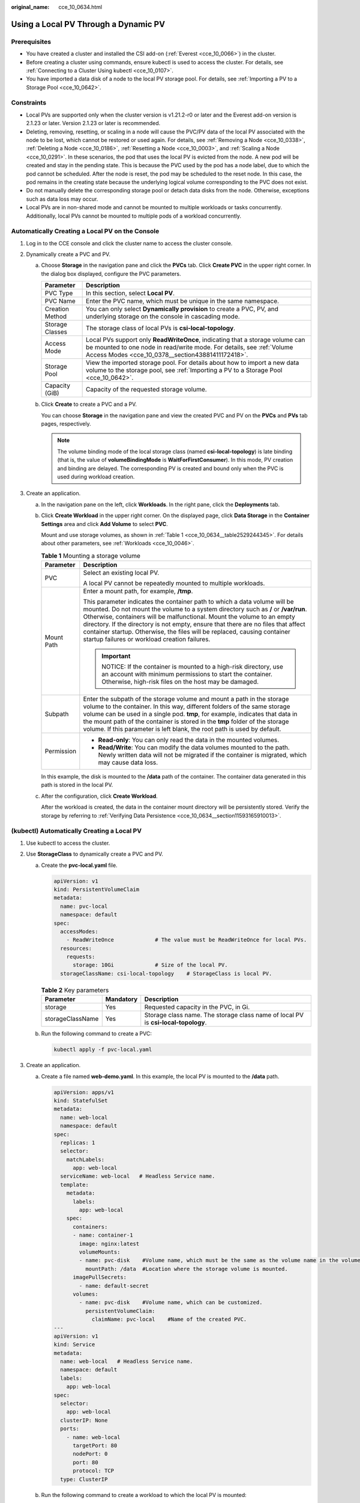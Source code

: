 :original_name: cce_10_0634.html

.. _cce_10_0634:

Using a Local PV Through a Dynamic PV
=====================================

Prerequisites
-------------

-  You have created a cluster and installed the CSI add-on (:ref:`Everest <cce_10_0066>`) in the cluster.
-  Before creating a cluster using commands, ensure kubectl is used to access the cluster. For details, see :ref:`Connecting to a Cluster Using kubectl <cce_10_0107>`.
-  You have imported a data disk of a node to the local PV storage pool. For details, see :ref:`Importing a PV to a Storage Pool <cce_10_0642>`.

Constraints
-----------

-  Local PVs are supported only when the cluster version is v1.21.2-r0 or later and the Everest add-on version is 2.1.23 or later. Version 2.1.23 or later is recommended.
-  Deleting, removing, resetting, or scaling in a node will cause the PVC/PV data of the local PV associated with the node to be lost, which cannot be restored or used again. For details, see :ref:`Removing a Node <cce_10_0338>`, :ref:`Deleting a Node <cce_10_0186>`, :ref:`Resetting a Node <cce_10_0003>`, and :ref:`Scaling a Node <cce_10_0291>`. In these scenarios, the pod that uses the local PV is evicted from the node. A new pod will be created and stay in the pending state. This is because the PVC used by the pod has a node label, due to which the pod cannot be scheduled. After the node is reset, the pod may be scheduled to the reset node. In this case, the pod remains in the creating state because the underlying logical volume corresponding to the PVC does not exist.
-  Do not manually delete the corresponding storage pool or detach data disks from the node. Otherwise, exceptions such as data loss may occur.
-  Local PVs are in non-shared mode and cannot be mounted to multiple workloads or tasks concurrently. Additionally, local PVs cannot be mounted to multiple pods of a workload concurrently.

Automatically Creating a Local PV on the Console
------------------------------------------------

#. Log in to the CCE console and click the cluster name to access the cluster console.
#. Dynamically create a PVC and PV.

   a. Choose **Storage** in the navigation pane and click the **PVCs** tab. Click **Create PVC** in the upper right corner. In the dialog box displayed, configure the PVC parameters.

      +-----------------+-------------------------------------------------------------------------------------------------------------------------------------------------------------------------------------------------------------+
      | Parameter       | Description                                                                                                                                                                                                 |
      +=================+=============================================================================================================================================================================================================+
      | PVC Type        | In this section, select **Local PV**.                                                                                                                                                                       |
      +-----------------+-------------------------------------------------------------------------------------------------------------------------------------------------------------------------------------------------------------+
      | PVC Name        | Enter the PVC name, which must be unique in the same namespace.                                                                                                                                             |
      +-----------------+-------------------------------------------------------------------------------------------------------------------------------------------------------------------------------------------------------------+
      | Creation Method | You can only select **Dynamically provision** to create a PVC, PV, and underlying storage on the console in cascading mode.                                                                                 |
      +-----------------+-------------------------------------------------------------------------------------------------------------------------------------------------------------------------------------------------------------+
      | Storage Classes | The storage class of local PVs is **csi-local-topology**.                                                                                                                                                   |
      +-----------------+-------------------------------------------------------------------------------------------------------------------------------------------------------------------------------------------------------------+
      | Access Mode     | Local PVs support only **ReadWriteOnce**, indicating that a storage volume can be mounted to one node in read/write mode. For details, see :ref:`Volume Access Modes <cce_10_0378__section43881411172418>`. |
      +-----------------+-------------------------------------------------------------------------------------------------------------------------------------------------------------------------------------------------------------+
      | Storage Pool    | View the imported storage pool. For details about how to import a new data volume to the storage pool, see :ref:`Importing a PV to a Storage Pool <cce_10_0642>`.                                           |
      +-----------------+-------------------------------------------------------------------------------------------------------------------------------------------------------------------------------------------------------------+
      | Capacity (GiB)  | Capacity of the requested storage volume.                                                                                                                                                                   |
      +-----------------+-------------------------------------------------------------------------------------------------------------------------------------------------------------------------------------------------------------+

   b. Click **Create** to create a PVC and a PV.

      You can choose **Storage** in the navigation pane and view the created PVC and PV on the **PVCs** and **PVs** tab pages, respectively.

      .. note::

         The volume binding mode of the local storage class (named **csi-local-topology**) is late binding (that is, the value of **volumeBindingMode** is **WaitForFirstConsumer**). In this mode, PV creation and binding are delayed. The corresponding PV is created and bound only when the PVC is used during workload creation.

#. Create an application.

   a. In the navigation pane on the left, click **Workloads**. In the right pane, click the **Deployments** tab.

   b. Click **Create Workload** in the upper right corner. On the displayed page, click **Data Storage** in the **Container Settings** area and click **Add Volume** to select **PVC**.

      Mount and use storage volumes, as shown in :ref:`Table 1 <cce_10_0634__table2529244345>`. For details about other parameters, see :ref:`Workloads <cce_10_0046>`.

      .. _cce_10_0634__table2529244345:

      .. table:: **Table 1** Mounting a storage volume

         +-----------------------------------+-------------------------------------------------------------------------------------------------------------------------------------------------------------------------------------------------------------------------------------------------------------------------------------------------------------------------------------------------------------------------------------------------------------------------------------------------------------+
         | Parameter                         | Description                                                                                                                                                                                                                                                                                                                                                                                                                                                 |
         +===================================+=============================================================================================================================================================================================================================================================================================================================================================================================================================================================+
         | PVC                               | Select an existing local PV.                                                                                                                                                                                                                                                                                                                                                                                                                                |
         |                                   |                                                                                                                                                                                                                                                                                                                                                                                                                                                             |
         |                                   | A local PV cannot be repeatedly mounted to multiple workloads.                                                                                                                                                                                                                                                                                                                                                                                              |
         +-----------------------------------+-------------------------------------------------------------------------------------------------------------------------------------------------------------------------------------------------------------------------------------------------------------------------------------------------------------------------------------------------------------------------------------------------------------------------------------------------------------+
         | Mount Path                        | Enter a mount path, for example, **/tmp**.                                                                                                                                                                                                                                                                                                                                                                                                                  |
         |                                   |                                                                                                                                                                                                                                                                                                                                                                                                                                                             |
         |                                   | This parameter indicates the container path to which a data volume will be mounted. Do not mount the volume to a system directory such as **/** or **/var/run**. Otherwise, containers will be malfunctional. Mount the volume to an empty directory. If the directory is not empty, ensure that there are no files that affect container startup. Otherwise, the files will be replaced, causing container startup failures or workload creation failures. |
         |                                   |                                                                                                                                                                                                                                                                                                                                                                                                                                                             |
         |                                   | .. important::                                                                                                                                                                                                                                                                                                                                                                                                                                              |
         |                                   |                                                                                                                                                                                                                                                                                                                                                                                                                                                             |
         |                                   |    NOTICE:                                                                                                                                                                                                                                                                                                                                                                                                                                                  |
         |                                   |    If the container is mounted to a high-risk directory, use an account with minimum permissions to start the container. Otherwise, high-risk files on the host may be damaged.                                                                                                                                                                                                                                                                             |
         +-----------------------------------+-------------------------------------------------------------------------------------------------------------------------------------------------------------------------------------------------------------------------------------------------------------------------------------------------------------------------------------------------------------------------------------------------------------------------------------------------------------+
         | Subpath                           | Enter the subpath of the storage volume and mount a path in the storage volume to the container. In this way, different folders of the same storage volume can be used in a single pod. **tmp**, for example, indicates that data in the mount path of the container is stored in the **tmp** folder of the storage volume. If this parameter is left blank, the root path is used by default.                                                              |
         +-----------------------------------+-------------------------------------------------------------------------------------------------------------------------------------------------------------------------------------------------------------------------------------------------------------------------------------------------------------------------------------------------------------------------------------------------------------------------------------------------------------+
         | Permission                        | -  **Read-only**: You can only read the data in the mounted volumes.                                                                                                                                                                                                                                                                                                                                                                                        |
         |                                   | -  **Read/Write**: You can modify the data volumes mounted to the path. Newly written data will not be migrated if the container is migrated, which may cause data loss.                                                                                                                                                                                                                                                                                    |
         +-----------------------------------+-------------------------------------------------------------------------------------------------------------------------------------------------------------------------------------------------------------------------------------------------------------------------------------------------------------------------------------------------------------------------------------------------------------------------------------------------------------+

      In this example, the disk is mounted to the **/data** path of the container. The container data generated in this path is stored in the local PV.

   c. After the configuration, click **Create Workload**.

      After the workload is created, the data in the container mount directory will be persistently stored. Verify the storage by referring to :ref:`Verifying Data Persistence <cce_10_0634__section11593165910013>`.

(kubectl) Automatically Creating a Local PV
-------------------------------------------

#. Use kubectl to access the cluster.
#. Use **StorageClass** to dynamically create a PVC and PV.

   a. Create the **pvc-local.yaml** file.

      .. code-block::

         apiVersion: v1
         kind: PersistentVolumeClaim
         metadata:
           name: pvc-local
           namespace: default
         spec:
           accessModes:
             - ReadWriteOnce             # The value must be ReadWriteOnce for local PVs.
           resources:
             requests:
               storage: 10Gi             # Size of the local PV.
           storageClassName: csi-local-topology    # StorageClass is local PV.

      .. table:: **Table 2** Key parameters

         +------------------+-----------+-----------------------------------------------------------------------------------+
         | Parameter        | Mandatory | Description                                                                       |
         +==================+===========+===================================================================================+
         | storage          | Yes       | Requested capacity in the PVC, in Gi.                                             |
         +------------------+-----------+-----------------------------------------------------------------------------------+
         | storageClassName | Yes       | Storage class name. The storage class name of local PV is **csi-local-topology**. |
         +------------------+-----------+-----------------------------------------------------------------------------------+

   b. Run the following command to create a PVC:

      .. code-block::

         kubectl apply -f pvc-local.yaml

#. Create an application.

   a. Create a file named **web-demo.yaml**. In this example, the local PV is mounted to the **/data** path.

      .. code-block::

         apiVersion: apps/v1
         kind: StatefulSet
         metadata:
           name: web-local
           namespace: default
         spec:
           replicas: 1
           selector:
             matchLabels:
               app: web-local
           serviceName: web-local   # Headless Service name.
           template:
             metadata:
               labels:
                 app: web-local
             spec:
               containers:
               - name: container-1
                 image: nginx:latest
                 volumeMounts:
                 - name: pvc-disk    #Volume name, which must be the same as the volume name in the volumes field.
                   mountPath: /data  #Location where the storage volume is mounted.
               imagePullSecrets:
                 - name: default-secret
               volumes:
                 - name: pvc-disk    #Volume name, which can be customized.
                   persistentVolumeClaim:
                     claimName: pvc-local    #Name of the created PVC.
         ---
         apiVersion: v1
         kind: Service
         metadata:
           name: web-local   # Headless Service name.
           namespace: default
           labels:
             app: web-local
         spec:
           selector:
             app: web-local
           clusterIP: None
           ports:
             - name: web-local
               targetPort: 80
               nodePort: 0
               port: 80
               protocol: TCP
           type: ClusterIP

   b. Run the following command to create a workload to which the local PV is mounted:

      .. code-block::

         kubectl apply -f web-local.yaml

      After the workload is created, the data in the container mount directory will be persistently stored. Verify the storage by referring to :ref:`Verifying Data Persistence <cce_10_0634__section11593165910013>`.

.. _cce_10_0634__section11593165910013:

Verifying Data Persistence
--------------------------

#. View the deployed application and local files.

   a. Run the following command to view the created pod:

      .. code-block::

         kubectl get pod | grep web-local

      Expected output:

      .. code-block::

         web-local-0                  1/1     Running   0               38s

   b. Run the following command to check whether the local PV has been mounted to the **/data** path:

      .. code-block::

         kubectl exec web-local-0 -- df | grep data

      Expected output:

      .. code-block::

         /dev/mapper/vg--everest--localvolume--persistent-pvc-local          10255636     36888  10202364   0% /data

   c. Run the following command to view the files in the **/data** path:

      .. code-block::

         kubectl exec web-local-0 -- ls /data

      Expected output:

      .. code-block::

         lost+found

#. Run the following command to create a file named **static** in the **/data** path:

   .. code-block::

      kubectl exec web-local-0 --  touch /data/static

#. Run the following command to view the files in the **/data** path:

   .. code-block::

      kubectl exec web-local-0 -- ls /data

   Expected output:

   .. code-block::

      lost+found
      static

#. Run the following command to delete the pod named **web-local-0**:

   .. code-block::

      kubectl delete pod web-local-0

   Expected output:

   .. code-block::

      pod "web-local-0" deleted

#. After the deletion, the StatefulSet controller automatically creates a replica with the same name. Run the following command to check whether the files in the **/data** path have been modified:

   .. code-block::

      kubectl exec web-local-0 -- ls /data

   Expected output:

   .. code-block::

      lost+found
      static

   If the **static** file still exists, the data in the local PV can be stored persistently.

Related Operations
------------------

You can also perform the operations listed in :ref:`Table 3 <cce_10_0634__table1619535674020>`.

.. _cce_10_0634__table1619535674020:

.. table:: **Table 3** Related operations

   +-----------------------+----------------------------------------------------------------------------------------------------------------------------------------------------+--------------------------------------------------------------------------------------------------------------------------------------------------------------+
   | Operation             | Description                                                                                                                                        | Procedure                                                                                                                                                    |
   +=======================+====================================================================================================================================================+==============================================================================================================================================================+
   | Viewing events        | You can view event names, event types, number of occurrences, Kubernetes events, first occurrence time, and last occurrence time of the PVC or PV. | #. Choose **Storage** in the navigation pane and click the **PVCs** or **PVs** tab.                                                                          |
   |                       |                                                                                                                                                    | #. Click **View Events** in the **Operation** column of the target PVC or PV to view events generated within one hour (event data is retained for one hour). |
   +-----------------------+----------------------------------------------------------------------------------------------------------------------------------------------------+--------------------------------------------------------------------------------------------------------------------------------------------------------------+
   | Viewing a YAML file   | You can view, copy, and download the YAML files of a PVC or PV.                                                                                    | #. Choose **Storage** in the navigation pane and click the **PVCs** or **PVs** tab.                                                                          |
   |                       |                                                                                                                                                    | #. Click **View YAML** in the **Operation** column of the target PVC or PV to view or download the YAML.                                                     |
   +-----------------------+----------------------------------------------------------------------------------------------------------------------------------------------------+--------------------------------------------------------------------------------------------------------------------------------------------------------------+
